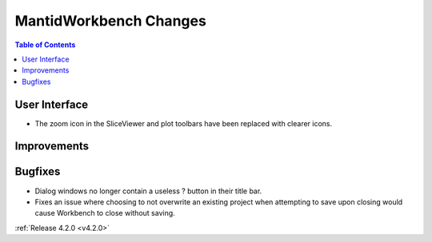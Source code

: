 =======================
MantidWorkbench Changes
=======================

.. contents:: Table of Contents
   :local:


User Interface
##############

- The zoom icon in the SliceViewer and plot toolbars have been replaced with clearer icons.

Improvements
############

Bugfixes
########
- Dialog windows no longer contain a useless ? button in their title bar.
- Fixes an issue where choosing to not overwrite an existing project when attempting to save upon closing would cause Workbench to close without saving.

:ref:`Release 4.2.0 <v4.2.0>`

